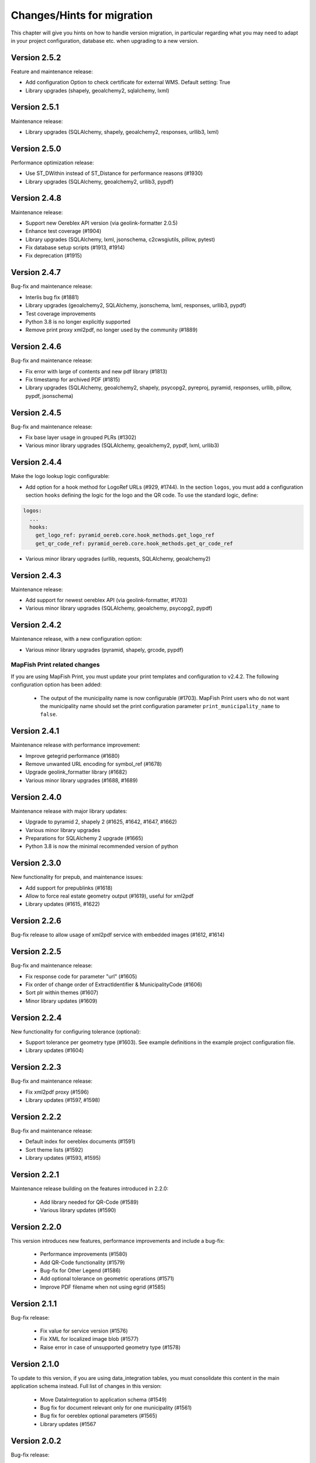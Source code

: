 .. _changes:

Changes/Hints for migration
===========================

This chapter will give you hints on how to handle version migration, in particular regarding what you may need
to adapt in your project configuration, database etc. when upgrading to a new version.

Version 2.5.2
-------------
Feature and maintenance release:

* Add configuration Option to check certificate for external WMS. Default setting: True
* Library upgrades (shapely, geoalchemy2, sqlalchemy, lxml)

Version 2.5.1
-------------
Maintenance release:

* Library upgrades (SQLAlchemy, shapely, geoalchemy2, responses, urllib3, lxml)

Version 2.5.0
-------------
Performance optimization release:

* Use ST_DWithin instead of ST_Distance for performance reasons (#1930)
* Library upgrades (SQLAlchemy, geoalchemy2, urllib3, pypdf)

Version 2.4.8
-------------
Maintenance release:

* Support new Oereblex API version (via geolink-formatter 2.0.5)
* Enhance test coverage (#1904)
* Library upgrades (SQLAlchemy, lxml, jsonschema, c2cwsgiutils, pillow, pytest)
* Fix database setup scripts (#1913, #1914)
* Fix deprecation (#1915)

Version 2.4.7
-------------
Bug-fix and maintenance release:

* Interlis bug fix (#1881)
* Library upgrades (geoalchemy2, SQLAlchemy, jsonschema, lxml, responses, urllib3, pypdf)
* Test coverage improvements
* Python 3.8 is no longer explicitly supported
* Remove print proxy xml2pdf, no longer used by the community (#1889)

Version 2.4.6
-------------
Bug-fix and maintenance release:

* Fix error with large of contents and new pdf library (#1813)
* Fix timestamp for archived PDF (#1815)
* Library upgrades (SQLAlchemy, geoalchemy2, shapely, psycopg2, pyreproj, pyramid, responses, urllib, pillow, pypdf, jsonschema)

Version 2.4.5
-------------
Bug-fix and maintenance release:

* Fix base layer usage in grouped PLRs (#1302)
* Various minor library upgrades (SQLAlchemy, geoalchemy2, pypdf, lxml, urllib3)

Version 2.4.4
-------------
Make the logo lookup logic configurable:

* Add option for a hook method for LogoRef URLs (#929, #1744).
  In the section ``logos``, you must add a configuration section ``hooks``
  defining the logic for the logo and the QR code. To use the standard logic, define:

.. code-block:: python

    logos:
      ...
      hooks:
        get_logo_ref: pyramid_oereb.core.hook_methods.get_logo_ref
        get_qr_code_ref: pyramid_oereb.core.hook_methods.get_qr_code_ref

* Various minor library upgrades (urllib, requests, SQLAlchemy, geoalchemy2)

Version 2.4.3
-------------
Maintenance release:

* Add support for newest oereblex API (via geolink-formatter, #1703)
* Various minor library upgrades (SQLAlchemy, geoalchemy, psycopg2, pypdf)
  

Version 2.4.2
-------------
Maintenance release, with a new configuration option:

* Various minor library upgrades (pyramid, shapely, grcode, pypdf)

MapFish Print related changes
^^^^^^^^^^^^^^^^^^^^^^^^^^^^^
If you are using MapFish Print, you must update your print templates and configuration to v2.4.2.
The following configuration option has been added:

 * The output of the municipality name is now configurable (#1703).
   MapFish Print users who do not want the municipality name should set the print configuration parameter
   ``print_municipality_name`` to ``false``.


.. _changes-version-2.4.1:

Version 2.4.1
-------------
Maintenance release with performance improvement:

* Improve getegrid performance (#1680)
* Remove unwanted URL encoding for symbol_ref (#1678)
* Upgrade geolink_formatter library (#1682)
* Various minor library upgrades (#1688, #1689)

.. _changes-version-2.4.0:

Version 2.4.0
-------------
Maintenance release with major library updates:

* Upgrade to pyramid 2, shapely 2 (#1625, #1642, #1647, #1662)
* Various minor library upgrades
* Preparations for SQLAlchemy 2 upgrade (#1665)
* Python 3.8 is now the minimal recommended version of python

.. _changes-version-2.3.0:

Version 2.3.0
-------------
New functionality for prepub, and maintenance issues:

* Add support for prepublinks (#1618)
* Allow to force real estate geometry output (#1619), useful for xml2pdf
* Library updates (#1615, #1622)

.. _changes-version-2.2.6:

Version 2.2.6
-------------
Bug-fix release to allow usage of xml2pdf service with embedded images (#1612, #1614)

.. _changes-version-2.2.5:

Version 2.2.5
-------------
Bug-fix and maintenance release:

* Fix response code for parameter "url" (#1605)
* Fix order of change order of ExtractIdentifier & MunicipalityCode (#1606)
* Sort plr within themes (#1607)
* Minor library updates (#1609)

.. _changes-version-2.2.4:

Version 2.2.4
-------------
New functionality for configuring tolerance (optional):

* Support tolerance per geometry type (#1603). See example definitions in the example project configuration file. 
* Library updates (#1604)

.. _changes-version-2.2.3:

Version 2.2.3
-------------
Bug-fix and maintenance release:

* Fix xml2pdf proxy (#1596)
* Library updates (#1597, #1598)

.. _changes-version-2.2.2:

Version 2.2.2
-------------
Bug-fix and maintenance release:

* Default index for oereblex documents (#1591)
* Sort theme lists (#1592)
* Library updates (#1593, #1595)

.. _changes-version-2.2.1:

Version 2.2.1
-------------
Maintenance release building on the features introduced in 2.2.0:

 * Add library needed for QR-Code (#1589)
 * Various library updates (#1590)

.. _changes-version-2.2.0:

Version 2.2.0
-------------
This version introduces new features, performance improvements and include a bug-fix:

 * Performance improvements (#1580)
 * Add QR-Code functionality (#1579)
 * Bug-fix for Other Legend (#1586)
 * Add optional tolerance on geometric operations (#1571)
 * Improve PDF filename when not using egrid (#1585)

.. _changes-version-2.1.1:

Version 2.1.1
-------------
Bug-fix release:

 * Fix value for service version (#1576)
 * Fix XML for localized image blob (#1577)
 * Raise error in case of unsupported geometry type (#1578)

.. _changes-version-2.1.0:

Version 2.1.0
-------------
To update to this version, if you are using data_integration tables, you must consolidate this content in
the main application schema instead. Full list of changes in this version:

 * Move DataIntegration to application schema (#1549)
 * Bug fix for document relevant only for one municipality (#1561)
 * Bug fix for oereblex optional parameters (#1565)
 * Library updates (#1567

.. _changes-version-2.0.2:

Version 2.0.2
-------------
Bug-fix release:

 * Oereblex integration: facilitate customization of title logic (#1556)
 * Fix automated documentation publication (#1555)
 * Improve automated testing of federal data (#1548)

.. _changes-version-2.0.1:

Version 2.0.1
-------------
Bug-fix and performance optimization release:

 * Disclaimer, glossary and municipality are now read only on startup (#1544)
 * Add support for OEREBlex prepubs URL (#1546)
 * Fix real estate type in XML for GetEgrid (#1545)

.. _changes-version-2.0.0:

Version 2.0.0
-------------
Version 2 is the implementation of the new federal requirements 2021. Because the data model specified by
the federation is not compatible with the model in the previous version, a migration to version 2
requires a new setup.

.. _changes-version-1.9.2:

Version 1.9.2
-------------

 * Oereblex: improve testing functionality for Oereblex (#1197)
 * Various library updates


.. _changes-version-1.9.1:

Version 1.9.1
-------------

 * Oereblex: support new Oereblex API version 1.2.1
 * Various library updates


.. _changes-version-1.9.0:

Version 1.9.0
-------------

 * Oereblex: add configuration option to pass URL parameters to the oereblex call (#1117)
 * Various library updates
 * Improve handling of empty geometries, in preparation of additional library updates (#1107)

MapFish Print related changes
^^^^^^^^^^^^^^^^^^^^^^^^^^^^^
If you are using MapFish Print, you must update your print templates and configuration to v1.9.0.
The following improvements have been made:

 * The inclusion of the cantonal logo is now configurable (#1139).
   MapFish Print users who do not want the cantonal logo should set the print configuration parameter
   ``print_canton_logo`` to ``false``.


.. _changes-version-1.8.1:

Version 1.8.1
-------------
This is a maintenance release with minor updates:

 * Update of external libraries such as numpy, SQLAlchemy, lxml, and more.
 * oereblex support: avoid extract failure upon missing enactment_date in oereblex (#1093)
 * Improve support of Python 3.7 in template Makefile and sample data loading (#1104, #1106)


.. _changes-version-1.8.0:

Version 1.8.0
-------------
This release contains the following bug-fixes and improvements:

 * Fix bug affecting concurrent requests (#1068)
 * Enhance federal data import script to make it more usable with Docker (#1078)
 * For full extracts, add configuration parameter to make additional sld usage optional (#1077)

Note that this release requires Python 3.6 or higher.


.. _changes-version-1.7.6:

Version 1.7.6
-------------
This is a maintenance release with the following changes:

 * Improve federal data import script (#1057)
 * Update of all libraries used by pyramid_oereb that still work with Python2

This is the final maintenance release that includes Python2 compatibility.


.. _changes-version-1.7.4:

Version 1.7.4
-------------
This is a maintenance release with the following changes:

 * Federal data import script: add SLD_VERSION for legend_at_web (#1022)
 * Oereblex integration: add optional configuration 'validation' to be able to deactivate
   XML validation (#1034)
 * Restrict the version of the Shapely library used to 1.6 (#1037), to avoid problems with
   geometries which are valid according to INTERLIS but invalid according to OGC.


.. _changes-version-1.7.3:

Version 1.7.3
-------------
This is a maintenance release, with some bug-fixes (#1005, #1012) and library dependency updates,
and the following new functionality:

Oereblex related changes
^^^^^^^^^^^^^^^^^^^^^^^^
pyramid_oereb now supports and uses by default the Oereblex geoLink schema version 1.2.0 (#1010):

* New doctype 'notice' (will be classified as 'HintRecord'). If you want to add related notices as
  additional legal provisions directly on public law restrictions, you should set the new oereblex
  'related_notice_as_main' flag in the config of the project.
* 'Notice' can have no authority nor enactment_date. In this case, the enactment date will be
  '01.01.1970' and the authority '-'.
* 'Notice' can have no authority_at_web. In previous versions, this was not supported by MapFish Print.
  If you use MapFish Print with Oereblex 1.2.0, you must update your MapFish Print templates.
* The new document attribute 'language' and the new file attribute 'description' are currently not used by
  pyramid_oereb, but are now available to custom code, for example for document title generation.

MapFish Print related changes
^^^^^^^^^^^^^^^^^^^^^^^^^^^^^
If you are using MapFish Print, you must update your print templates and configuration to v1.7.3.
The following improvements have been made:

* The inclusion of all geometry data in the print payload is now configurable (#1006).
  MapFish Print users should set the print configuration parameter ```with_geometry``` to ```False```
  to improve performance.
* It is now allowed to print reports with missing OfficeAtWeb information in documents, because
  OfficeAtWeb is an optional attribute in the specification (#62).


.. _changes-version-1.7.1:

Version 1.7.1
-------------
This is a bug-fix release, relevant only for users of MapFish Print.

MapFish Print related changes
^^^^^^^^^^^^^^^^^^^^^^^^^^^^^
The computation of the "nr_of_points" used in the PDF generation has been fixed (#1002),
and a redundant comma has been removed from the templates (pyramid_oereb_mfp #59).
You should update your print templates and print configuration to release v1.7.1 of pyramid_oereb_mfp.


.. _changes-version-1.7.0:

Version 1.7.0
-------------
This release includes some features requested by the user group, as well as bug-fixes:

* The performance of the Oereblex integration was improved, by using a per topic store (#993). No change in
  configuration is needed.

* A new statistics functionality was added (#987). If you wish to use this functionality, see :ref:`contrib-stats`.

* If you are using MapFish Print, you must update your configuration as described in the following section.

MapFish Print related changes
^^^^^^^^^^^^^^^^^^^^^^^^^^^^^
In the print via MapFish Print, the table of contents page numbering was fixed (#983). The following configuration
changes are necessary:

* In your pyramid_oereb project configuration, replace the print configuration parameter ``multi_page_TOC``
  with the parameter ``compute_toc_pages``; see the standard configuration file for an example and the description.

* In your print application, update your print templates and print configuration to release v1.7.0 of pyramid_oereb_mfp.


.. _changes-version-1.6.0:

Version 1.6.0
-------------
This release includes some features requested by the user group, as well as bug-fixes,
please see the release notes for a complete list. In this page, we list the changes
which potentially affect your project configuration or custom code:

* The OEREB logo is now multilingual (#915). See standard project configuration template for how to configure it.

* Logo and symbol URLs now have file extensions (#917).
  Image types are now restricted to *PNG* and *SVG*, according to the federal specification.
  If you are using other image formats, you must convert them to one of the allowed types when migrating.

* Extract parameters are now passed to all readers and sources, to support multilingual oereblex integration (#943).
  If you have custom readers or sources (for example, to customize oereblex responses), you will need to adapt your code.

* An optional sorting of PLRs can be used via parameter ``sort_within_themes_method`` (#979).

MapFish Print related changes
^^^^^^^^^^^^^^^^^^^^^^^^^^^^^
If you are using MapFish Print, you must update your print templates and configuration to v1.6.0.
The following functionality is now available for configuration:

* You can group LegalProvisions by using the new parameter ``group_legal_provisions`` (#948).

* If you wish to keep generated PDFs on the server, use the new parameter ``pdf_archive_path`` (#982).

* If you need to keep specific parameters from your WMS URLs when printing, use the new section ``wms_url_keep_params`` (#986).

XML2PDF related changes
^^^^^^^^^^^^^^^^^^^^^^^
If you are using XML2PDF, you have the following new configuration options:

* ``verify_certificate`` (#905)

* proxy configuration (#938)


.. _changes-version-1.5.1:

Version 1.5.1
-------------
This version contains bug-fixes and provides additional functionality: the integration of the XML2PDF
service. The usage of this service is optional, if you do not use it, you do not need to change anything in your setup
(as compared to version :ref:`changes-version-1.5.0`). Significant changes:

* Ensure XML Schema compliance (#872, #891)

* Fix polygon GML rendering (#830)

* Integration of XML2PDF service (#631, #883, #887)

MapFish Print related changes
^^^^^^^^^^^^^^^^^^^^^^^^^^^^^
If you are using MapFish Print, you need to also update your print configuration when updating to pyramid_oereb version 1.5.1.
`Check the files here <https://github.com/openoereb/pyramid_oereb_mfp/releases/tag/v1.5.1>`__.


.. _changes-version-1.5.0:

Version 1.5.0
-------------
The main focus of this release is improvements for the PDF generation with MapFish Print. In addition, there are
some minor changes, bug-fixes and regular maintenance. If you are not using MapFish Print, you can upgrade to
this version without changing your project setup as compared to version :ref:`changes-version-1.4.3`.
If you are using MapFish Print, please read the following subsection carefully when upgrading your version.

MapFish Print related changes
^^^^^^^^^^^^^^^^^^^^^^^^^^^^^
This section lists those improvements for the PDF generation (when using MapFish Print) for which a change in your
project setup is necessary:

* MapFish Print configuration and templates have been moved to their
  `own repository <https://github.com/openoereb/pyramid_oereb_mfp>`__.
  Be sure to check the version requirements stated on that project page.
* Additional URL parameters for WMS calls can now be configured (PR#831)
* Certification section can now be disabled in the configuration (PR#841)
* In some cases, the table of contents is longer than one page, however, the federal specification does not foresee
  this situation. In previous releases, this lead to wrong page numbers displayed in the table of contents.
  PR#859 provides a solution by introducing ``multi_page_TOC`` property in the ``print`` section of the
  configuration. If you set this property to ``true`` (see ``pyramid_oereb/standard/pyramid_oereb.yml.mako`` as
  an example), this will split the table of contents into separate pages: one for the available themes and another
  page for the remaining content of the table of content page. This feature is disabled by default.
* The Oereb PDF produced by MapFish Print is now PDF/A compliant; please see the following section for details.

MapFish Print PDF/A conformance
"""""""""""""""""""""""""""""""
For MapFish Print PDF files, PDF/A conformance is now enabled by default (PR#852). This is likely to break PDF printing
in existing installations. To fix your configuration and data, make the following adaptations:

* All images (like logos for canton, confederation, municipality and OEREB) must not contain any transparency. If you
  use PNG, make sure to remove the alpha channel.

* Custom formatting may not include color values with transparency. For example, change all RGBA color values to RGB.

You can disable PDF/A conformance by deleting the ``net.sf.jasperreports.export.pdfa.conformance`` property in
``print/print-apps/oereb/pdfextract.jrxml``.


.. _changes-version-1.4.3:

Version 1.4.3
-------------
This is a maintenance and bug-fix release.

* Fixed import script for federal topics (PR#821)

* Added test for ordering of non-concerned themes (PR#817)

* Fixed footer with disappearing page numbers with MapFish print 3.18 (PR#814)


.. _changes-version-1.4.2:

Version 1.4.2
-------------
This is a maintenance and bug-fix release.

* Fixed an issue by downgrading a dependency which produces wrong coordinate reprojections (PR#810). We
  strongly recommend deleting your local dependencies and re-installing them to ensure a version lower than
  2.0.0 of pyproj is installed. By the time of this release, version 1.9.6 of pyproj is the most recent
  working version.


.. _changes-version-1.4.1:

Version 1.4.1
-------------
This is a maintenance and bug-fix release.

* Fixed id types in oereblex models and model template, fixed documentation errors in standard models
  and model template (PR#807).
  We strongly recommend re-generating any custom oereblex models using the create_oereblex_model script.
  Furthermore, we suggest that you re-generate any custom non-oereblex models using the create_standard_model
  script in order to have an accurate model documentation.


.. _changes-version-1.4.0:

Version 1.4.0
-------------

* properties ``map.legend_at_web`` and ``sub_theme`` are now multilingual:
  ``legend_at_web`` now supports one link per language. The ``sub_theme`` is shown in the requested (or default)
  language.

  In the database, the field types changed from ``VARCHAR`` to ``JSON``. You need to adapt your data
  generation or existing data:

  * ``legend_at_web`` changes from ``http://your_link`` to ``{'language': 'http://your_link'}``
    if you have only one language, or
    ``{'languageA': 'http://link_A', 'languageB': 'http://link_B'}`` if you have multiple languages.

  * ``sub_theme`` changes from ``Sub theme title`` to ``{'language': 'Sub theme title'}``
    if you have only one language, or
    ``{'languageA': 'Sub theme title A', 'languageB': 'Sub theme title B'}`` if you have multiple languages.

  Language may be 'de', 'fr', 'it', 'rm' or 'en'.

  All models (standard and oereblex) have been adjusted to use ``JSONType`` instead of ``sa.String`` in each model.
  If you have custom models, adapt them accordingly. See ``pyramid_oereb/contrib/templates/plr_oereb.py.mako``
  as reference. Remember that if these custom models are oereblex models which were generated by script without
  any further customization, you can remove these from your custom and switch to the already bundled models,
  see :ref:`changes-version-1.3.1`, to simplify your upgrade (and all future upgrades).

  The extracts and mapfish print templates are not affected. They only include the ``legend_at_web`` or ``sub_theme``
  of the currently requested language.


.. _changes-version-1.3.1:

Version 1.3.1
-------------

This is a maintenance and bug-fix release. Amonst other changes, this version includes changes to the
standard models and improvements to the standard configuration:

* fix of srid usage: if you have custom models in your project, you need to update them in analogy
  to the changes in the standard models in PR#736. Please note that if these custom models are oereblex
  models which were generated by script, you can now remove your custom models and switch
  to the already bundled oereblex models (available in the contrib/oereblex/models package); if you do
  this, the necessary changes will already be included and future updates will be easier.
  Alternatively, you can re-generate models from the scripts and re-apply your customization.

* standard translations: the standard configuration now contains all official theme translations.
  If your project configuration differs from these translations, we recommend you update your configuration
  accordingly.


.. _changes-version-1.3.0:

Version 1.3.0
-------------

This version introduces an import facility for **federal data**. To support this, a new database attribute
was needed, you therefore need to apply some changes to your project if you have been using
:ref:`changes-version-1.2.3` or earlier.

Configuration
^^^^^^^^^^^^^
Add a download link in each oereb theme where you want to use the download script.
See the pyramid_oereb standard configuration file for an example. Or read optional installation hints chapter
:ref:`installation-step-sample-data`.

Models
^^^^^^
If you have custom models (for example, for oereblex), you need to add an attribute ``checksum`` of type
String to these (in class definition of *DataIntegration* model). Alternatively, you can recreate your models
using the standard scripts. This will solve it for you.

Database
^^^^^^^^
New column ``checksum`` in all oereb theme *DataIntegration* tables.

.. _changes-version-1.2.3:

Version 1.2.3
-------------

The version 1.2.3 fixes a print template bug present in :ref:`changes-version-1.2.2`. You do not need to change your configuration
or schema.

.. _changes-version-1.2.2:

Version 1.2.2
-------------

The version 1.2.2 is a bug-fix release for :ref:`changes-version-1.2.1`. You do not need to change your configuration
or schema. However, you may wish to use the new optional configuration parameter ``type_mapping`` within
``real_estate``, as this allows you to define the texts to be used for the types in the configuration, instead of
needing to have them in the data.

.. _changes-version-1.2.1:

Version 1.2.1
-------------

The version 1.2.1 is the first stable version that implements the new federal specification (published november 2017).
Because this specification contains some new attributes (including mandatory attributes), and some renaming
of attributes as compared to the previous version of the specification (implemented by pyramid_oereb
in :ref:`changes-version-1.1.0`), you need to adapt your configuration and your models if you have used the previous version.

.. _changes-new-config-options-1.2.1:

New configuration options in yml
^^^^^^^^^^^^^^^^^^^^^^^^^^^^^^^^

These are the new configuration options for your project (yml file):

* within the ``plan_for_land_register`` section:

  * ``layer_index``
  * ``layer_opacity``

* ``plan_for_land_register_main_page``: new section, content like ``plan_for_land_register``

* within the ``extract`` section:

  * ``certification`` (replaces certificationText)
  * ``certification_at_web``

* within each theme, in the ``view_service`` section:

  * ``layer_index``
  * ``layer_opacity``

* within the ``print`` section:

  * ``furtherInformationText`` was removed. This information is not existing any longer regarding to changed
    federal specification for the static extract.

See the `pyramid_oereb_standard yml template <https://github.com/openoereb/pyramid_oereb/blob/v1.2.1/pyramid_oereb/standard/pyramid_oereb.yml.mako>`__
for the correct style of the configuration and an explanation of the new attributes.

.. _changes-new-config-mapfish-print-1.2.1:

MapFish Print
"""""""""""""

These are the new configuration options for the printing of your extracts:

* ``display_real_estate_subunit_of_land_register``: flag whether to display the RealEstate_SubunitOfLandRegister (Grundbuchkreis)
  in the pdf extract or not

See the ``print`` section at this place in the
`pyramid_oereb_standard yml template <https://github.com/openoereb/pyramid_oereb/blob/v1.2.1/pyramid_oereb/standard/pyramid_oereb.yml.mako#L65>`__
for the correct style of the configuration.

Database
^^^^^^^^

In the standard database schema, the following has changed:

* Primary keys in the standard tables are now of type ``VARCHAR`` (not ``INTEGER``). Foreign key types need to be adapted accordingly as well.
* In the ``document`` table of each theme (i.e. ``land_use_plans`` scheme etc.), new attribute ``document_type``.
* The ``document_type`` replaces the table ``legal_provision`` for each theme (i.e. ``land_use_plans`` scheme etc.), which no longer exists.

.. _changes-version-1.1.0:

Version 1.1.0
-------------

The stable version 1.1.0 contains a lot of changes. It can be counted as the first version to be used in
production mode. When you are updating from previous version to 1.1.0 you will have to adjust your yml file.
Description below will try to classify new options whether they are *optional* or **mandatory** to use the
new version.
Of course you also could use the way described in the ``installation-step-configuration``. But then it will
create a completely new yml but valid file. In order to do that its up to your decision: Migrate new options
to your existing configuration or migrate your custom configuration into a newly created file.

Here is a list of features this version additionally implements compared to
`1.0.1 <https://github.com/openoereb/pyramid_oereb/releases/tag/v1.0.1>`__:

.. _changes-oereb-lex:

OEREBlex
^^^^^^^^

This version includes binding/adapter to oereb lex. The code can be found
`here <https://github.com/openoereb/pyramid_oereb/blob/v1.1.0/pyramid_oereb/contrib/sources/plr_oereblex.py>`__.
This should enable you to use OEREBlex with a minimum of configuration.
See :ref:`changes-new-config-oereb-lex` for further details of configuration options.

The idea of this oereb lex adapter is to access OEREBlex documents directly via API provided by OEREBlex.
You can configure this per theme. If you have a theme which has all documents stored in OEREBlex you
will need a link to the dedicated set of documents for every public law restriction in this theme. You will
end up with an attribute in the database table for your public law restriction which contains the link.

.. note:: OREBlex uses unique ids for the document sets. To prevent from storing redundant data and for
    simplifying things we decided to not store the complete link in database attribute but the id only!

Regarding to the note above we assume you have stored the correct id of your OEREBlex document set per public
law restriction in your database table.

The next step is to define the sqlalchemy mappings. This works like normal mapping definition described here:
:ref:`configuration-adapt-models`. The difference to the standard database configuration is here:

- All document related model classes are obsolete.
- The public law restriction class gets an attribute which is called geolink.
- Since all document related mapping can be ignored the mapping is slightly shorter than standard mapping.

Below you can find an example mapping.

.. note:: Have a detailed look at the PublicLawRestriction class and its attribute geolink. The name geolink
    must exist in the class to be able to use the prepared OEREBlex adapter. If you use different name in
    your database you can map it the known way:

    `geolink = sa.Column('meine_eigene_spaltenbezeichnung', sa.Integer, nullable=True)`

.. code-block:: python

    import sqlalchemy as sa
    from pyramid_oereb.standard.models import NAMING_CONVENTION
    from pyramid_oereb import srid
    from sqlalchemy.ext.declarative import declarative_base
    from geoalchemy2.types import Geometry as GeoAlchemyGeometry
    from sqlalchemy.orm import relationship

    metadata = sa.MetaData(naming_convention=NAMING_CONVENTION)
    Base = declarative_base()

    if not srid:
        srid = 2056


    class Availability(Base):
        """
        A simple bucket for achieving a switch per municipality. Here you can configure via the imported data if
        a public law restriction is available or not. You need to fill it with the data you provided in the
        app schemas municipality table (fosnr).
        Attributes:
            fosnr (int): The identifier of the municipality in your system (id_bfs = fosnr)
            available (bool): The switch field to configure if this plr is available for the
                municipality or not.  This field has direct influence on the applications
                behaviour. See documentation for more info.
        """
        __table_args__ = {'schema': 'land_use_plans'}
        __tablename__ = 'availability'
        fosnr = sa.Column(sa.Integer, primary_key=True)
        available = sa.Column(sa.Boolean, nullable=False, default=False)


    class Office(Base):
        """
        The bucket to fill in all the offices you need to reference from public law restriction, document,
        geometry.
        Attributes:
            id (int): The identifier. This is used in the database only and must not be set manually. If
                you  don't like it - don't care about.
            name (dict): The multilingual name of the office.
            office_at_web (str): A web accessible url to a presentation of this office.
            uid (str): The uid of this office from https
            line1 (str): The first address line for this office.
            line2 (str): The second address line for this office.
            street (str): The streets name of the offices address.
            number (str): The number on street.
            postal_code (int): The ZIP-code.
            city (str): The name of the city.
        """
        __table_args__ = {'schema': 'land_use_plans'}
        __tablename__ = 'office'
        id = sa.Column(sa.Integer, primary_key=True, autoincrement=False)
        name = sa.Column(sa.String, nullable=False)
        office_at_web = sa.Column(sa.String, nullable=True)
        uid = sa.Column(sa.String(12), nullable=True)
        line1 = sa.Column(sa.String, nullable=True)
        line2 = sa.Column(sa.String, nullable=True)
        street = sa.Column(sa.String, nullable=True)
        number = sa.Column(sa.String, nullable=True)
        postal_code = sa.Column(sa.Integer, nullable=True)
        city = sa.Column(sa.String, nullable=True)


    class DataIntegration(Base):
        """
        The bucket to fill in the date when this whole schema was updated. It has a relation to the office to be
        able to find out who was the delivering instance.
        Attributes:
            id (int): The identifier. This is used in the database only and must not be set manually. If
                you  don't like it - don't care about.
            date (datetime.date): The date when this data set was delivered.
            office_id (int): A foreign key which points to the actual office instance.
            office (oereb_server.models.land_use_plans.Office):
                The actual office instance which the id points to.
        """
        __table_args__ = {'schema': 'land_use_plans'}
        __tablename__ = 'data_integration'
        id = sa.Column(sa.Integer, primary_key=True, autoincrement=False)
        date = sa.Column(sa.DateTime, nullable=False)
        office_id = sa.Column(sa.Integer, sa.ForeignKey(Office.id), nullable=False)
        office = relationship(Office)


    class ViewService(Base):
        """
        A view service aka WM(T)S which can deliver a cartographic representation via web.
        Attributes:
            id (int): The identifier. This is used in the database only and must not be set manually. If
                you  don't like it - don't care about.
            reference_wms (str): The actual url which leads to the desired cartographic representation.
            legend_at_web (str): A link leading to a wms describing document (png).
        """
        __table_args__ = {'schema': 'land_use_plans'}
        __tablename__ = 'view_service'
        id = sa.Column(sa.Integer, primary_key=True, autoincrement=False)
        reference_wms = sa.Column(sa.String, nullable=False)
        legend_at_web = sa.Column(sa.String, nullable=True)


    class LegendEntry(Base):
        """
        A class based legend system which is directly related to
        :meth:`oereb_server.models.land_use_plans.ViewService`.
        Attributes:
            id (int): The identifier. This is used in the database only and must not be set manually. If
                you  don't like it - don't care about.
            symbol (str): An image with represents the legend entry. This can be png or svg. It is string
                but BaseCode64  encoded.
            legend_text (str): Multilingual text to describe this legend entry.
            type_code (str): Type code of the public law restriction which is represented by this legend
                entry.
            type_code_list (str): List of all public law restrictions which are described through this
                legend  entry.
            topic (str): Statement to describe to which public law restriction this legend entry
                belongs.
            sub_theme (str): Description for sub topics this legend entry might belonging to.
            other_theme (str): A link to additional topics. It must be like the following patterns
                * ch.{canton}.{topic}  * fl.{topic}  * ch.{bfsnr}.{topic}  This with {canton} as
                the official two letters short version (e.g.'BE') {topic} as the name of the
                topic and {bfsnr} as the municipality id of the federal office of statistics.
            view_service_id (int): The foreign key to the view service this legend entry is related to.
            view_service (oereb_server.models.land_use_plans.ViewService):
                The dedicated relation to the view service instance from database.
        """
        __table_args__ = {'schema': 'land_use_plans'}
        __tablename__ = 'legend_entry'
        id = sa.Column(sa.Integer, primary_key=True, autoincrement=False)
        symbol = sa.Column(sa.String, nullable=False)
        legend_text = sa.Column(sa.String, nullable=False)
        type_code = sa.Column(sa.String(40), nullable=False)
        type_code_list = sa.Column(sa.String, nullable=False)
        topic = sa.Column(sa.String, nullable=False)
        sub_theme = sa.Column(sa.String, nullable=True)
        other_theme = sa.Column(sa.String, nullable=True)
        view_service_id = sa.Column(
            sa.Integer,
            sa.ForeignKey(ViewService.id),
            nullable=False
        )
        view_service = relationship(ViewService, backref='legends')


    class PublicLawRestriction(Base):
        """
        The container where you can fill in all your public law restrictions to the topic.
        Attributes:
            id (int): The identifier. This is used in the database only and must not be set manually. If
                you  don't like it - don't care about.
            information (dict): The multilingual textual representation of the public law restriction.
            topic (str): Category for this public law restriction (name of the topic).
            sub_theme (str): Textual explanation to subtype the topic attribute.
            other_theme (str): A link to additional topics. It must be like the following patterns
                * ch.{canton}.{topic}  * fl.{topic}  * ch.{bfsnr}.{topic}  This with {canton} as
                the official two letters short version (e.g.'BE') {topic} as the name of the
                topic and {bfsnr} as the municipality id of the federal office of statistics.
            type_code (str): Type code of the public law restriction machine readable based on the
                original data  model of this public law restriction.
            type_code_list (str): List of full range of type_codes for this public law restriction in a
                machine  readable format.
            law_status (str): The status switch if the document is legally approved or not.
            published_from (datetime.date): The date when the document should be available for
                publishing on extracts. This  directly affects the behaviour of extract
                generation.
            geolink (int): ID of the referenced documents in OEREBlex.
            geom (geoalchemy2.types.Geometry): The geometry of the public law restriction.
            geo_metadata (uri): Link to the metadata.
            basis (list of oereb_server.models.land_use_plans.PublicLawRestriction):
                Public law restricitons as basis.
            refinements (list of oereb_server.models.land_use_plans.PublicLawRestriction):
                Public law restricitons as refinements.
            view_service_id (int): The foreign key to the view service this public law restriction is
                related to.
            view_service (oereb_server.models.land_use_plans.ViewService):
                The dedicated relation to the view service instance from database.
            office_id (int): The foreign key to the office which is responsible to this public law
                restriction.
            responsible_office (oereb_server.models.land_use_plans.Office):
                The dedicated relation to the office instance from database.
        """
        __table_args__ = {'schema': 'land_use_plans'}
        __tablename__ = 'public_law_restriction'
        id = sa.Column(sa.String, primary_key=True)
        information = sa.Column(sa.String, nullable=False)
        topic = sa.Column(sa.String, nullable=False)
        sub_theme = sa.Column(sa.String, nullable=True)
        other_theme = sa.Column(sa.String, nullable=True)
        type_code = sa.Column(sa.String(40), nullable=True)
        type_code_list = sa.Column(sa.String, nullable=True)
        law_status = sa.Column(sa.String, nullable=False)
        published_from = sa.Column(sa.Date, nullable=False)
        geolink = sa.Column(sa.Integer, nullable=True)
        view_service_id = sa.Column(
            sa.Integer,
            sa.ForeignKey(ViewService.id),
            nullable=False
        )
        view_service = relationship(
            ViewService,
            backref='public_law_restrictions'
        )
        office_id = sa.Column(
            sa.Integer,
            sa.ForeignKey(Office.id),
            nullable=False
        )
        responsible_office = relationship(Office)


    class Geometry(Base):
        """
        The dedicated model for all geometries in relation to their public law restriction.
        Attributes:
            id (int): The identifier. This is used in the database only and must not be set manually. If
                you  don't like it - don't care about.
            law_status (str): The status switch if the document is legally approved or not.
            published_from (datetime.date): The date when the document should be available for
                publishing on extracts. This  directly affects the behaviour of extract
                generation.
            geo_metadata (str): A link to the metadata which this geometry is based on which delivers
                machine  readable response format (XML).
            public_law_restriction_id (int): The foreign key to the public law restriction this geometry
                is  related to.
            public_law_restriction (pyramid_oereb.standard.models.land_use_plans
                .PublicLawRestriction): The dedicated relation to the public law restriction instance from
                database.
            office_id (int): The foreign key to the office which is responsible to this public law
                restriction.
            responsible_office (pyramid_oereb.standard.models.land_use_plans.Office):
                The dedicated relation to the office instance from database.
            geom (geoalchemy2.types.Geometry): The geometry it's self. For type information see
                geoalchemy2_.  .. _geoalchemy2:
                https://geoalchemy-2.readthedocs.io/en/0.2.4/types.html  docs dependent on the
                configured type.  This concrete one is POLYGON
        """
        __table_args__ = {'schema': 'land_use_plans'}
        __tablename__ = 'geometry'
        id = sa.Column(sa.Integer, primary_key=True, autoincrement=False)
        law_status = sa.Column(sa.String, nullable=False)
        published_from = sa.Column(sa.Date, nullable=False)
        geo_metadata = sa.Column(sa.String, nullable=True)
        geom = sa.Column(GeoAlchemyGeometry('POLYGON', srid=srid), nullable=False)
        public_law_restriction_id = sa.Column(
            sa.Integer,
            sa.ForeignKey(PublicLawRestriction.id),
            nullable=False
        )
        public_law_restriction = relationship(
            PublicLawRestriction,
            backref='geometries'
        )
        office_id = sa.Column(
            sa.Integer,
            sa.ForeignKey(Office.id),
            nullable=False
        )
        responsible_office = relationship(Office)


    class PublicLawRestrictionBase(Base):
        """
        Meta bucket (join table) for public law restrictions which acts as a base for other public law
        restrictions.
        Attributes:
            id (int): The identifier. This is used in the database only and must not be set manually. If
                you  don't like it - don't care about.
            public_law_restriction_id (int): The foreign key to the public law restriction which bases
                on another  public law restriction.
            public_law_restriction_base_id (int): The foreign key to the public law restriction which is
                the  base for the public law restriction.
            plr (pyramid_oereb.standard.models.land_use_plans.PublicLawRestriction):
                The dedicated relation to the public law restriction (which bases on) instance from  database.
            base (pyramid_oereb.standard.models.land_use_plans.PublicLawRestriction):
                The dedicated relation to the public law restriction (which is the base) instance from database.
        """
        __tablename__ = 'public_law_restriction_base'
        __table_args__ = {'schema': 'land_use_plans'}
        id = sa.Column(sa.Integer, primary_key=True, autoincrement=False)
        public_law_restriction_id = sa.Column(
            sa.Integer,
            sa.ForeignKey(PublicLawRestriction.id),
            nullable=False
        )
        public_law_restriction_base_id = sa.Column(
            sa.Integer,
            sa.ForeignKey(PublicLawRestriction.id),
            nullable=False
        )
        plr = relationship(
            PublicLawRestriction,
            backref='basis',
            foreign_keys=[public_law_restriction_id]
        )
        base = relationship(
            PublicLawRestriction,
            foreign_keys=[public_law_restriction_base_id]
        )


    class PublicLawRestrictionRefinement(Base):
        """
        Meta bucket (join table) for public law restrictions which acts as a refinement for other public law
        restrictions.
        Attributes:
            id (int): The identifier. This is used in the database only and must not be set manually. If
                you  don't like it - don't care about.
            public_law_restriction_id (int): The foreign key to the public law restriction which is
                refined by  another public law restriction.
            public_law_restriction_refinement_id (int): The foreign key to the public law restriction
                which is  the refinement of the public law restriction.
            plr (pyramid_oereb.standard.models.land_use_plans.PublicLawRestriction):
                The dedicated relation to the public law restriction (which refines) instance from  database.
            base (pyramid_oereb.standard.models.land_use_plans.PublicLawRestriction):
                The dedicated relation to the public law restriction (which is refined) instance from database.
        """
        __tablename__ = 'public_law_restriction_refinement'
        __table_args__ = {'schema': 'land_use_plans'}
        id = sa.Column(sa.Integer, primary_key=True, autoincrement=False)
        public_law_restriction_id = sa.Column(
            sa.Integer,
            sa.ForeignKey(PublicLawRestriction.id),
            nullable=False
        )
        public_law_restriction_refinement_id = sa.Column(
            sa.Integer,
            sa.ForeignKey(PublicLawRestriction.id),
            nullable=False
        )
        plr = relationship(
            PublicLawRestriction,
            backref='refinements',
            foreign_keys=[public_law_restriction_id]
        )
        refinement = relationship(
            PublicLawRestriction,
            foreign_keys=[public_law_restriction_refinement_id]
        )

Next step would be configuration of the theme which is same like known. Only difference will be the use of
oereb lex source. See chapter :ref:`changes-new-config-oereb-lex` to know how.


.. _changes-new-config-options:

New configuration options in yml
^^^^^^^^^^^^^^^^^^^^^^^^^^^^^^^^

.. _changes-new-config-mapfish-print:

MapFish Print
"""""""""""""

See the `pyramid_oereb_standard.yml <https://github.com/openoereb/pyramid_oereb/blob/v1.1.0/pyramid_oereb/standard/pyramid_oereb.yml.mako#L65>`__
for the correct style of the configuration.

- improved print templates to fit federal definitions as good as possible
- improved configuration in the ``pyramid_oereb.yml`` to better support requirements of different operators (multilingual)
    - **template_name**:
        Defines the name of the mapfish print template which is used to provide static extract.
    - **headers**:
        Defines the content type which is sent to mapfish print service by mapfish print proxy.
        This must be set to `Content-Type: application/json; charset=UTF-8`
    - **furtherInformationText**:
        It must contain at least one of the following sub items which can contain a
        free text. It is used to point user to more cantonal information about the oereb. It can contain
        simple html markup. As sub item at least the configured default language must be defined: *de*, *fr*,
        *it*, *rm*
        Otherwise a '-' will be shown in resulting PDF.
    - **certificationText** :
        It must contain at least one of the following sub items which can contain a
        free text. It is used to specify cantonal information about certification. It can contain
        simple html markup. As sub item at least the configured default language must be defined: *de*, *fr*,
        *it*, *rm*
        Otherwise a '-' will be shown in resulting PDF.

Since behaviour of mapfish print service was updated you may want have a more detailed look at the docs of
this package.

.. _changes-new-config-themes:

Theme configuration
"""""""""""""""""""

Each theme configuration block included a threshold configuration like this:

.. code-block:: yaml

    thresholds:
      length:
        limit: 1.0
        # Unit used internally only until now!
        unit: 'm'
        precision: 2
      area:
        limit: 1.0
        # Unit used internally only until now!
        unit: 'm²'
        precision: 2
      percentage:
        precision: 1

Due to many code reorganisations and cleaning it turned out that this is not needed any longer. So now the
block looks ways simpler as follows:

.. code-block:: yaml

    thresholds:
      length:
        limit: 1.0
      area:
        limit: 1.0

.. _changes-new-config-oereb-lex:

OEREBlex
""""""""

We assume you already defined your model mapping definition and your data is organized like described in
chapter :ref:`changes-oereb-lex`. Then you only need to add/adjust your config in little details.

The OEREBlex configuration is done in two places:

#. dedicated configuration block for OEREBlex common config
#. inside of each theme configuration block which should use OEREBlex

Find an example configuration for OEREBlex below:

.. code-block:: yaml

    # Configuration for OEREBlex
    oereblex:
      # OEREBlex host
      host: https://oereblex.bl.ch
      # geoLink schema version
      version: 1.1.0
      # Pass schema version in URL
      pass_version: true
      # Language of returned values
      language: de
      # Value for canton attribute
      canton: BL
      # Mapping for other optional attributes
      # mapping:
      #   official_number: number
      #   abbreviation: abbreviation
      # Handle related decree also as main document
      # By default a related decree will be added as reference of the type "legal provision" to the main
      # document. Set this flag to true, if you want the related decree to be added as additional legal
      # provision directly to the public law restriction. This might have an impact on client side rendering.
      related_decree_as_main: true
      # Proxy to be used for web requests
      proxy:
        http: http://xxx:xxx@proxy.ch:8088
        https: https://xxx:xxx@proxy.ch:8088
      # auth:
      #   username: preview
      #   password: preview

.. note:: The configuration above is an example only. If you want to know more in detail what to configure
    and why please have a detailed look at the documentation of the used package
    `python_geolink_formatter <https://gf-bl.gitlab.io/python-geolink-formatter/v1.3.0/index.html>`__ and
    ``api.pyramid_oereb.contrib.sources.document.oereblexsource``.


Find an example configuration for land use plans below:

.. code-block:: yaml

    - name: plr73
      code: ch.Nutzungsplanung
      geometry_type: GEOMETRYCOLLECTION
      # Define the minmal area and length for public law restrictions that should be considered as 'true' restrictions
      # and not as calculation errors (false true's) due to topological imperfections
      thresholds:
        length:
          limit: 1.0
        area:
          limit: 1.0
      text:
        de: Nutzungsplanung kommunal
      language: de
      federal: false
      standard: true
      source:
        class: pyramid_oereb.contrib.sources.plr_oereblex.DatabaseOEREBlexSource
        params:
          db_connection: <your db connection>
          models: <path_to_your_models>.land_use_plans
      hooks:
        get_symbol: pyramid_oereb.standard.hook_methods.get_symbol
        get_symbol_ref: pyramid_oereb.standard.hook_methods.get_symbol_ref
      law_status:
        inKraft: inKraft
        AenderungMitVorwirkung: AenderungMitVorwirkung
        AenderungOhneVorwirkung: AenderungOhneVorwirkung
